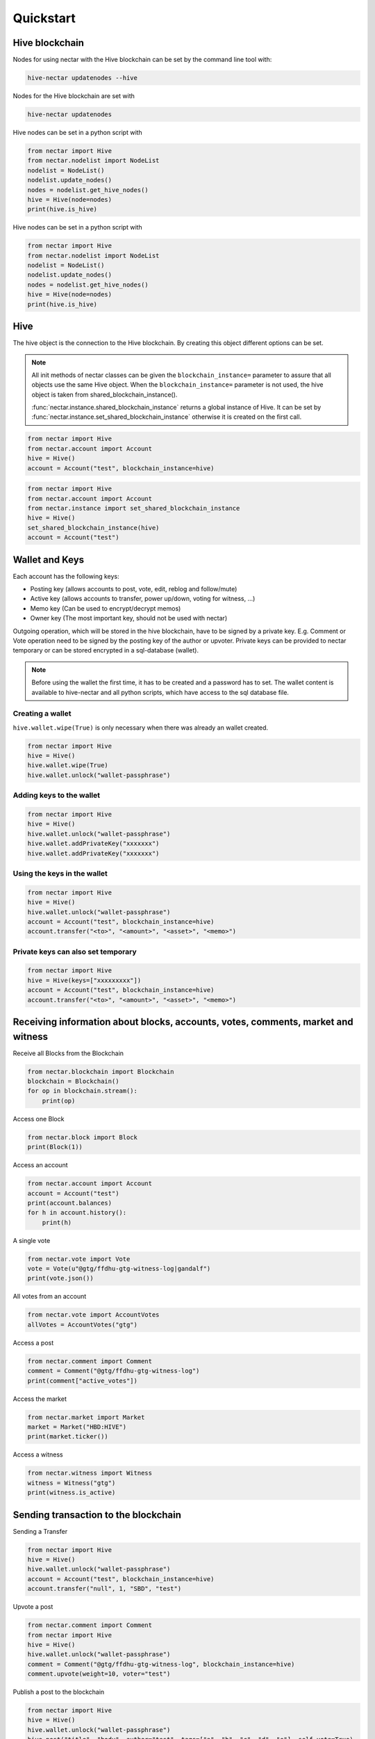 Quickstart
==========

Hive blockchain
---------------------

Nodes for using nectar with the Hive blockchain can be set by the command line tool with:

.. code-block:: bash

   hive-nectar updatenodes --hive

Nodes for the Hive blockchain are set with

.. code-block:: bash

   hive-nectar updatenodes


Hive nodes can be set in a python script with

.. code-block:: python

   from nectar import Hive
   from nectar.nodelist import NodeList
   nodelist = NodeList()
   nodelist.update_nodes()
   nodes = nodelist.get_hive_nodes()
   hive = Hive(node=nodes)
   print(hive.is_hive)

Hive nodes can be set in a python script with

.. code-block:: python

   from nectar import Hive
   from nectar.nodelist import NodeList
   nodelist = NodeList()
   nodelist.update_nodes()
   nodes = nodelist.get_hive_nodes()
   hive = Hive(node=nodes)
   print(hive.is_hive)


Hive
----
The hive object is the connection to the Hive blockchain.
By creating this object different options can be set.

.. note:: All init methods of nectar classes can be given
          the ``blockchain_instance=`` parameter to assure that
          all objects use the same Hive object. When the
          ``blockchain_instance=`` parameter is not used, the 
          hive object is taken from shared_blockchain_instance().

          :func:`nectar.instance.shared_blockchain_instance` returns a global instance of Hive.
          It can be set by :func:`nectar.instance.set_shared_blockchain_instance` otherwise it is created
          on the first call.

.. code-block:: python

   from nectar import Hive
   from nectar.account import Account
   hive = Hive()
   account = Account("test", blockchain_instance=hive)

.. code-block:: python

   from nectar import Hive
   from nectar.account import Account
   from nectar.instance import set_shared_blockchain_instance
   hive = Hive()
   set_shared_blockchain_instance(hive)
   account = Account("test")

Wallet and Keys
---------------
Each account has the following keys:

* Posting key (allows accounts to post, vote, edit, reblog and follow/mute)
* Active key (allows accounts to transfer, power up/down, voting for witness, ...)
* Memo key (Can be used to encrypt/decrypt memos)
* Owner key (The most important key, should not be used with nectar)

Outgoing operation, which will be stored in the hive blockchain, have to be
signed by a private key. E.g. Comment or Vote operation need to be signed by the posting key
of the author or upvoter. Private keys can be provided to nectar temporary or can be
stored encrypted in a sql-database (wallet).

.. note:: Before using the wallet the first time, it has to be created and a password has
          to set. The wallet content is available to hive-nectar and all python scripts, which have
          access to the sql database file.

Creating a wallet
~~~~~~~~~~~~~~~~~
``hive.wallet.wipe(True)`` is only necessary when there was already an wallet created.

.. code-block:: python

   from nectar import Hive
   hive = Hive()
   hive.wallet.wipe(True)
   hive.wallet.unlock("wallet-passphrase")

Adding keys to the wallet
~~~~~~~~~~~~~~~~~~~~~~~~~
.. code-block:: python

   from nectar import Hive
   hive = Hive()
   hive.wallet.unlock("wallet-passphrase")
   hive.wallet.addPrivateKey("xxxxxxx")
   hive.wallet.addPrivateKey("xxxxxxx")

Using the keys in the wallet
~~~~~~~~~~~~~~~~~~~~~~~~~~~~

.. code-block:: python

   from nectar import Hive
   hive = Hive()
   hive.wallet.unlock("wallet-passphrase")
   account = Account("test", blockchain_instance=hive)
   account.transfer("<to>", "<amount>", "<asset>", "<memo>")

Private keys can also set temporary
~~~~~~~~~~~~~~~~~~~~~~~~~~~~~~~~~~~

.. code-block:: python

   from nectar import Hive
   hive = Hive(keys=["xxxxxxxxx"])
   account = Account("test", blockchain_instance=hive)
   account.transfer("<to>", "<amount>", "<asset>", "<memo>")

Receiving information about blocks, accounts, votes, comments, market and witness
---------------------------------------------------------------------------------

Receive all Blocks from the Blockchain

.. code-block:: python

   from nectar.blockchain import Blockchain
   blockchain = Blockchain()
   for op in blockchain.stream():
       print(op)

Access one Block

.. code-block:: python

   from nectar.block import Block
   print(Block(1))

Access an account

.. code-block:: python

   from nectar.account import Account
   account = Account("test")
   print(account.balances)
   for h in account.history():
       print(h)

A single vote

.. code-block:: python

   from nectar.vote import Vote
   vote = Vote(u"@gtg/ffdhu-gtg-witness-log|gandalf")
   print(vote.json())

All votes from an account

.. code-block:: python

   from nectar.vote import AccountVotes
   allVotes = AccountVotes("gtg")

Access a post

.. code-block:: python

   from nectar.comment import Comment
   comment = Comment("@gtg/ffdhu-gtg-witness-log")
   print(comment["active_votes"])

Access the market

.. code-block:: python

   from nectar.market import Market
   market = Market("HBD:HIVE")
   print(market.ticker())

Access a witness

.. code-block:: python

   from nectar.witness import Witness
   witness = Witness("gtg")
   print(witness.is_active)

Sending transaction to the blockchain
-------------------------------------

Sending a Transfer

.. code-block:: python

   from nectar import Hive
   hive = Hive()
   hive.wallet.unlock("wallet-passphrase")
   account = Account("test", blockchain_instance=hive)
   account.transfer("null", 1, "SBD", "test")

Upvote a post

.. code-block:: python

   from nectar.comment import Comment
   from nectar import Hive
   hive = Hive()
   hive.wallet.unlock("wallet-passphrase")
   comment = Comment("@gtg/ffdhu-gtg-witness-log", blockchain_instance=hive)
   comment.upvote(weight=10, voter="test")

Publish a post to the blockchain

.. code-block:: python

   from nectar import Hive
   hive = Hive()
   hive.wallet.unlock("wallet-passphrase")
   hive.post("title", "body", author="test", tags=["a", "b", "c", "d", "e"], self_vote=True)

Sell HIVE on the market

.. code-block:: python

   from nectar.market import Market
   from nectar import Hive
   hive.wallet.unlock("wallet-passphrase")
   market = Market("HBD:HIVE", blockchain_instance=hive)
   print(market.ticker())
   market.hive.wallet.unlock("wallet-passphrase")
   print(market.sell(300, 100))  # sell 100 HIVE for 300 HIVE/HBD
